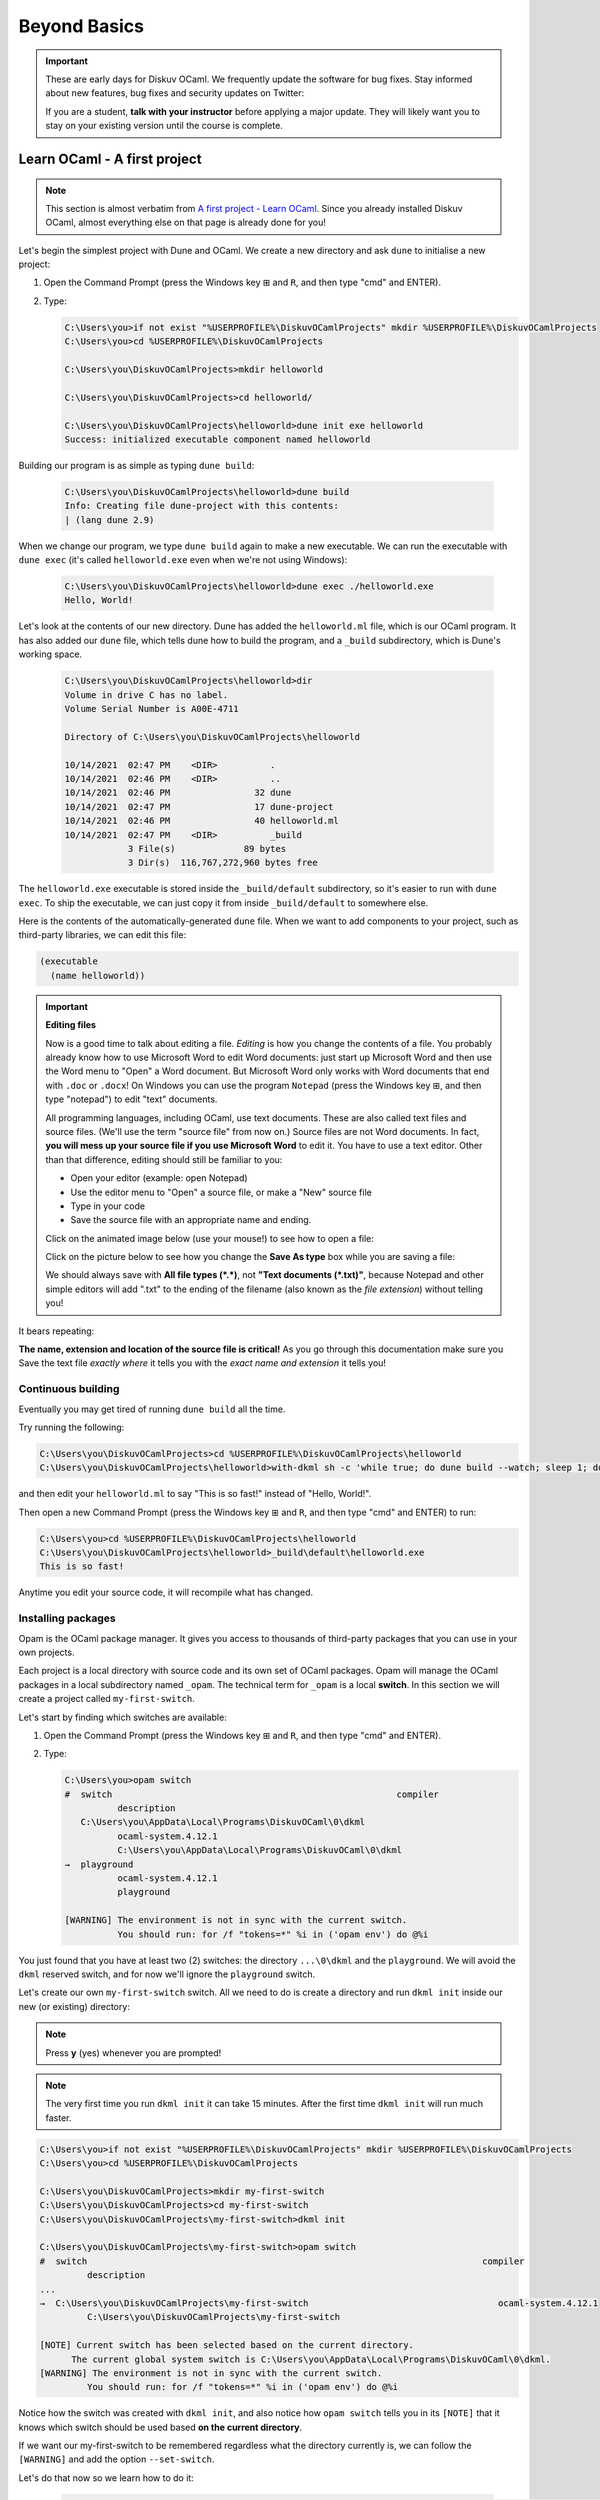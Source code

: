 .. _BeyondBasics:

Beyond Basics
=============

.. important::

  These are early days for Diskuv OCaml. We frequently update the software for bug fixes.
  Stay informed about new features, bug fixes and security updates on Twitter:

  .. image:: https://img.shields.io/twitter/url/https/twitter.com/diskuv.svg?style=social&label=Follow%20%40diskuv
    :target: https://twitter.com/diskuv

  If you are a student, **talk with your instructor** before applying a major update. They will
  likely want you to stay on your existing version until the course is complete.

Learn OCaml - A first project
-----------------------------

.. note::
    This section is almost verbatim from `A first project - Learn OCaml`_.
    Since you already installed Diskuv OCaml, almost everything else on that page is already
    done for you!

.. _A first project - Learn OCaml: https://ocaml.org/learn/tutorials/up_and_running.html#A-first-project

Let's begin the simplest project with Dune and OCaml. We create a new directory and ask ``dune`` to initialise a new project:

1. Open the Command Prompt (press the Windows key ⊞ and ``R``, and then type "cmd" and ENTER).
2. Type:

   .. code-block:: doscon

      C:\Users\you>if not exist "%USERPROFILE%\DiskuvOCamlProjects" mkdir %USERPROFILE%\DiskuvOCamlProjects
      C:\Users\you>cd %USERPROFILE%\DiskuvOCamlProjects

      C:\Users\you\DiskuvOCamlProjects>mkdir helloworld

      C:\Users\you\DiskuvOCamlProjects>cd helloworld/

      C:\Users\you\DiskuvOCamlProjects\helloworld>dune init exe helloworld
      Success: initialized executable component named helloworld

Building our program is as simple as typing ``dune build``:

   .. code-block:: doscon

      C:\Users\you\DiskuvOCamlProjects\helloworld>dune build
      Info: Creating file dune-project with this contents:
      | (lang dune 2.9)

When we change our program, we type ``dune build`` again to make a new executable.
We can run the executable with ``dune exec`` (it's called ``helloworld.exe`` even when we're not using Windows):

   .. code-block:: doscon

      C:\Users\you\DiskuvOCamlProjects\helloworld>dune exec ./helloworld.exe
      Hello, World!

Let's look at the contents of our new directory.
Dune has added the ``helloworld.ml`` file, which is our OCaml program.
It has also added our ``dune`` file, which tells dune how to build the program,
and a ``_build`` subdirectory, which is Dune's working space.

   .. code-block:: doscon

      C:\Users\you\DiskuvOCamlProjects\helloworld>dir
      Volume in drive C has no label.
      Volume Serial Number is A00E-4711

      Directory of C:\Users\you\DiskuvOCamlProjects\helloworld

      10/14/2021  02:47 PM    <DIR>          .
      10/14/2021  02:46 PM    <DIR>          ..
      10/14/2021  02:46 PM                32 dune
      10/14/2021  02:47 PM                17 dune-project
      10/14/2021  02:46 PM                40 helloworld.ml
      10/14/2021  02:47 PM    <DIR>          _build
                  3 File(s)             89 bytes
                  3 Dir(s)  116,767,272,960 bytes free

The ``helloworld.exe`` executable is stored inside the ``_build/default`` subdirectory,
so it's easier to run with ``dune exec``. To ship the executable, we can just copy it
from inside ``_build/default`` to somewhere else.

Here is the contents of the automatically-generated ``dune`` file.
When we want to add components to your project, such as third-party libraries,
we can edit this file:

.. code-block:: scheme

    (executable
      (name helloworld))

.. important::

   **Editing files**

   Now is a good time to talk about editing a file. *Editing* is how you change
   the contents of a file. You probably already know how to use Microsoft Word
   to edit Word documents: just start up Microsoft Word and then use the
   Word menu to "Open" a Word document. But Microsoft Word only works with
   Word documents that end with ``.doc`` or ``.docx``! On Windows you can use
   the program ``Notepad`` (press the Windows key ⊞, and then type "notepad")
   to edit "text" documents.

   All programming languages, including OCaml, use text documents. These are
   also called text files and source files. (We'll use the term "source file"
   from now on.) Source files are not Word documents. In fact,
   **you will mess up your source file if you use Microsoft Word** to edit it.
   You have to use a text editor. Other than that difference, editing should
   still be familiar to you:

   * Open your editor (example: open Notepad)
   * Use the editor menu to "Open" a source file, or make a "New" source file
   * Type in your code
   * Save the source file with an appropriate name and ending.

   Click on the animated image below (use your mouse!) to see how to open a file:

   .. image:: BeyondBasics-win32-opening.gif
      :width: 700
      :alt: Opening a source file with Notepad on Windows

   Click on the picture below to see how you change the **Save As type** box while
   you are saving a file:

   .. image:: BeyondBasics-win32-editing.png
      :width: 700
      :alt: Editing a source file with Notepad on Windows

   We should always save with **All file types (*.*)**, not **"Text documents (*.txt)"**,
   because Notepad and other simple editors will add ".txt" to the ending of the
   filename (also known as the *file extension*) without telling you!

It bears repeating:

**The name, extension and location of the source file is critical!** As you go
through this documentation make sure you Save the text file *exactly where* it
tells you with the *exact name and extension* it tells you!

Continuous building
~~~~~~~~~~~~~~~~~~~

Eventually you may get tired of running ``dune build`` all the time.

Try running the following:

.. code-block:: doscon

   C:\Users\you\DiskuvOCamlProjects>cd %USERPROFILE%\DiskuvOCamlProjects\helloworld
   C:\Users\you\DiskuvOCamlProjects\helloworld>with-dkml sh -c 'while true; do dune build --watch; sleep 1; done'

and then edit your ``helloworld.ml`` to say "This is so fast!" instead of
"Hello, World!".

Then open a new Command Prompt (press the Windows key ⊞ and ``R``, and then type "cmd" and ENTER) to run:

.. code-block:: doscon

   C:\Users\you>cd %USERPROFILE%\DiskuvOCamlProjects\helloworld
   C:\Users\you\DiskuvOCamlProjects\helloworld>_build\default\helloworld.exe
   This is so fast!

Anytime you edit your source code, it will recompile what has changed.

Installing packages
~~~~~~~~~~~~~~~~~~~

Opam is the OCaml package manager. It gives you access to thousands of third-party packages that you can use in your
own projects.

Each project is a local directory with source code and its own set of OCaml packages.
Opam will manage the OCaml packages in a local subdirectory named ``_opam``. The technical
term for ``_opam`` is a local **switch**. In this section we will create a project
called ``my-first-switch``.

Let's start by finding which switches are available:

1. Open the Command Prompt (press the Windows key ⊞ and ``R``, and then type "cmd" and ENTER).
2. Type:

   .. code-block:: doscon

      C:\Users\you>opam switch
      #  switch                                                      compiler
                description
         C:\Users\you\AppData\Local\Programs\DiskuvOCaml\0\dkml
                ocaml-system.4.12.1
                C:\Users\you\AppData\Local\Programs\DiskuvOCaml\0\dkml
      →  playground
                ocaml-system.4.12.1
                playground

      [WARNING] The environment is not in sync with the current switch.
                You should run: for /f "tokens=*" %i in ('opam env') do @%i

You just found that you have at least two (2) switches: the directory ``...\0\dkml``
and the ``playground``. We will avoid the ``dkml`` reserved switch, and for now we'll
ignore the ``playground`` switch.

Let's create our own ``my-first-switch`` switch. All we need to do is create a directory
and run ``dkml init`` inside our new (or existing) directory:

.. note::

   Press **y** (yes) whenever you are prompted!

.. note::

   The very first time you run ``dkml init`` it can take 15 minutes.
   After the first time ``dkml init`` will run much faster.

.. code-block:: doscon

   C:\Users\you>if not exist "%USERPROFILE%\DiskuvOCamlProjects" mkdir %USERPROFILE%\DiskuvOCamlProjects
   C:\Users\you>cd %USERPROFILE%\DiskuvOCamlProjects

   C:\Users\you\DiskuvOCamlProjects>mkdir my-first-switch
   C:\Users\you\DiskuvOCamlProjects>cd my-first-switch
   C:\Users\you\DiskuvOCamlProjects\my-first-switch>dkml init

   C:\Users\you\DiskuvOCamlProjects\my-first-switch>opam switch
   #  switch                                                                           compiler
            description
   ...
   →  C:\Users\you\DiskuvOCamlProjects\my-first-switch                                    ocaml-system.4.12.1
            C:\Users\you\DiskuvOCamlProjects\my-first-switch

   [NOTE] Current switch has been selected based on the current directory.
         The current global system switch is C:\Users\you\AppData\Local\Programs\DiskuvOCaml\0\dkml.
   [WARNING] The environment is not in sync with the current switch.
            You should run: for /f "tokens=*" %i in ('opam env') do @%i

Notice how the switch was created with ``dkml init``, and also notice
how ``opam switch`` tells you in its ``[NOTE]`` that it knows which switch
should be used based **on the current directory**.

If we want our my-first-switch to be remembered regardless what the directory
currently is, we can follow the ``[WARNING]`` and add the option ``--set-switch``.

Let's do that now so we learn how to do it:

   .. code-block:: doscon

      C:\Users\you\DiskuvOCamlProjects\my-first-switch>for /f "tokens=*" %i in ('opam env --set-switch') do @%i

      C:\Users\you\DiskuvOCamlProjects\my-first-switch>opam switch
      #  switch                                                                           compiler
               description
      ...
      →  C:\Users\you\DiskuvOCamlProjects\my-first-switch                                    ocaml-system.4.12.1
               C:\Users\you\DiskuvOCamlProjects\my-first-switch

      [NOTE] Current switch is set locally through the OPAMSWITCH variable.
            The current global system switch is C:\Users\you\AppData\Local\Programs\DiskuvOCaml\0\dkml.

**Great!** You are now ready to install some packages for the my-first-switch project.
Let's see what packages are installed with ``opam list`` and available
with ``opam list -a``:

   .. code-block:: doscon

      C:\Users\you\DiskuvOCamlProjects\my-first-switch>opam list
      # Packages matching: installed
      # Name        # Installed # Synopsis
      base-bigarray base        pinned to version base
      base-threads  base        pinned to version base
      base-unix     base        pinned to version base
      conf-withdkml 1           Virtual package relying on with-dkml
      ocaml         4.12.1      pinned to version 4.12.1
      ocaml-config  3           pinned to version 3
      ocaml-system  4.12.1      The OCaml compiler (system version, from outside of opam)

      C:\Users\you\DiskuvOCamlProjects\my-first-switch>opam list -a
      # Packages matching: available
      # Name                                          # Installed                # Synopsis
      0install                                        --                         pinned to version 2.17
      0install-gtk                                    --                         pinned to version 2.17
      0install-solver                                 --                         pinned to version 2.17
      ANSITerminal                                    --                         pinned to version 0.8.2
      ...
      zstandard                                       --                         pinned to version v0.14.0
      zstd                                            --                         pinned to version 0.2
      zxcvbn                                          --                         pinned to version 2.4+1

There are a lot! You will probably find it easier to use the `OCaml Packages browser <https://v3.ocaml.org/packages>`_
in your web browser.

Since this section is following the Learn OCaml tutorials, let's install the `Graphics library <https://github.com/ocaml/graphics#readme>`_
which gives you the `Graphics module <https://ocaml.github.io/graphics/graphics/Graphics/index.html>`_.
In Opam the package names are always lowercase, so the module ``Graphics`` will be available in the ``graphics`` Opam package:

.. code-block:: doscon

   C:\Users\you\DiskuvOCamlProjects\my-first-switch>opam install graphics

.. note::

   Press **y** when asked if you want to continue, then sit back while it compiles and
   installs the ``graphics`` package.

Learn OCaml - A First Hour with OCaml
-------------------------------------

You are almost ready to follow
the tutorial `A First Hour with OCaml - Learn OCaml <https://ocaml.org/learn/tutorials/a_first_hour_with_ocaml.html>`_.

Before you begin that tutorial, you will need to know a few things:

* Make sure you are using the ``my-first-switch`` switch. Go back to the previous section if you don't remember how to
  select the ``my-first-switch`` switch.
* You don't need to use ``rlwrap``. Instead use ``with-dkml utop`` in your my-first-switch switch; it is much
  easier to work with! Do an **extra** ``opam install utop`` when it asks you to install the ``graphics`` package
  and the ``ocamlfind`` packages.

.. warning::

   When you want to use OCaml tools from your project, use ``with-dkml``
   to reliably get those tools to work on Windows. We already do this on your
   behalf for ``opam`` and ``dune``, **but** some tools like
   ``ocamlc``, ``ocamlopt`` and ``utop`` need help to find the Microsoft compiler
   or UNIX binaries or the right Windows paths. So don't guess; just get in the
   habit of using ``with-dkml``!

   So ``with-dkml ocamlopt -o helloworld helloworld.ml`` rather than
   ``ocamlopt -o helloworld helloworld.ml``. And ``with-dkml utop`` rather than
   ``utop``. Et cetera.

Now go follow `A First Hour with OCaml - Learn OCaml <https://ocaml.org/learn/tutorials/a_first_hour_with_ocaml.html>`_!

Integrated Development Environment (IDE)
----------------------------------------

Installing Visual Studio Code
~~~~~~~~~~~~~~~~~~~~~~~~~~~~~

.. sidebar:: Visual Studio Code is optional.

  Using Visual Studio Code is optional but strongly recommended! The only other development environment
  that supports OCaml well is Emacs.

Installing an IDE like Visual Studio Code will let you navigate the code in your SDK Projects, see
the source code with syntax highlighting (color), get auto-complete to help you write your own code,
and inspect the types within your code.

If you haven't already, download and install `Visual Studio Code <https://code.visualstudio.com/Download>`_ from
its website. For Windows 64-bit you will want to choose the "User Installer" "64-bit" button underneath
the Windows button, unless you have Administrator access to your PC (then "System Installer" is usually the right choice):

.. image:: SdkProject-VisualStudio-Windows.png
  :width: 300

Windows `Development Environment Virtual Machine <https://developer.microsoft.com/en-us/windows/downloads/virtual-machines/>`_
users (you will know if you are one of them) already have Visual Studio Code bundled
in the virtual machine.

Installing the OCaml Plugin
~~~~~~~~~~~~~~~~~~~~~~~~~~~

Once you have Visual Studio Code, you will want the OCaml plugin.

In the ``File`` > ``Preferences`` > ``Extensions`` view (or press ``Ctrl Shift X``),
type ``ocamllabs.ocaml-platform`` in the search box to find and install:

.. code-block:: markdown

   #### OCaml Platform
   * Official OCaml language extension for VSCode

Now you need to quit **ALL** Visual Studio Code windows (if any), and then restart Visual Studio Code.

After that, in the ``File`` > ``Preferences`` > ``Settings`` view (or press ``Ctrl ,``),
select ``User`` > ``Extensions`` > ``OCaml Platform``.

Then **uncheck** ``OCaml: Use OCaml Env``.

.. important:: Do not forget to uncheck ``OCaml: Use OCaml Env``

   This setting is a legacy option that may disappear in future versions
   of the OCaml Plugin. For now, if you don't uncheck the option,
   you will *not* see your Opam switches in Visual Studio Code.

Now when you edit any ``.ml`` file, you will see an OCaml option on the bottom toolbar
of Visual Studio. You can click on it (it typically is labelled as ``Global OCaml``)
and select your opam switch. The ``dkml`` switch is usually what you want. However if you
created your own switch for a project you should use that instead; just make sure
you have first done:

.. code-block:: ocaml
   
   opam pin remove fiber omd stdune dyn ordering --no-action
   opam install ocaml-lsp-server
